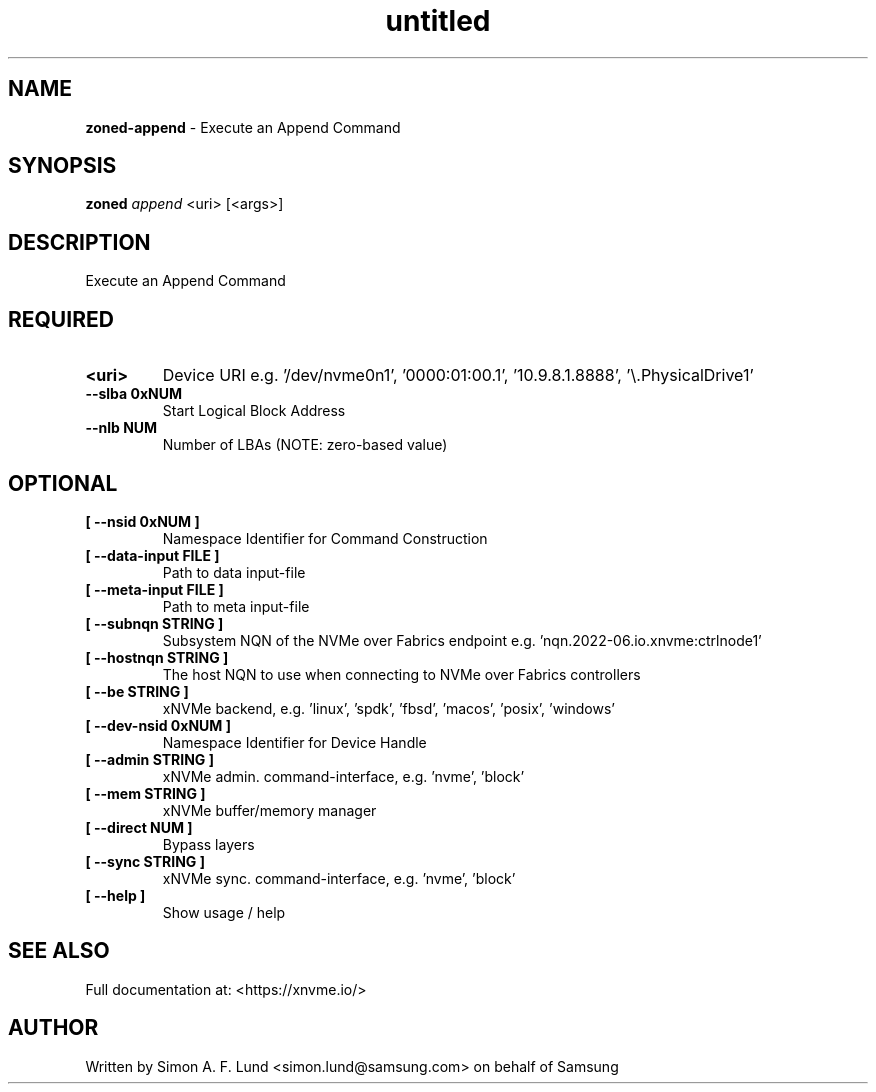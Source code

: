 .\" Text automatically generated by txt2man
.TH untitled  "04 September 2023" "" ""
.SH NAME
\fBzoned-append \fP- Execute an Append Command
.SH SYNOPSIS
.nf
.fam C
\fBzoned\fP \fIappend\fP <uri> [<args>]
.fam T
.fi
.fam T
.fi
.SH DESCRIPTION
Execute an Append Command
.SH REQUIRED
.TP
.B
<uri>
Device URI e.g. '/dev/nvme0n1', '0000:01:00.1', '10.9.8.1.8888', '\\.\PhysicalDrive1'
.TP
.B
\fB--slba\fP 0xNUM
Start Logical Block Address
.TP
.B
\fB--nlb\fP NUM
Number of LBAs (NOTE: zero-based value)
.RE
.PP

.SH OPTIONAL
.TP
.B
[ \fB--nsid\fP 0xNUM ]
Namespace Identifier for Command Construction
.TP
.B
[ \fB--data-input\fP FILE ]
Path to data input-file
.TP
.B
[ \fB--meta-input\fP FILE ]
Path to meta input-file
.TP
.B
[ \fB--subnqn\fP STRING ]
Subsystem NQN of the NVMe over Fabrics endpoint e.g. 'nqn.2022-06.io.xnvme:ctrlnode1'
.TP
.B
[ \fB--hostnqn\fP STRING ]
The host NQN to use when connecting to NVMe over Fabrics controllers
.TP
.B
[ \fB--be\fP STRING ]
xNVMe backend, e.g. 'linux', 'spdk', 'fbsd', 'macos', 'posix', 'windows'
.TP
.B
[ \fB--dev-nsid\fP 0xNUM ]
Namespace Identifier for Device Handle
.TP
.B
[ \fB--admin\fP STRING ]
xNVMe admin. command-interface, e.g. 'nvme', 'block'
.TP
.B
[ \fB--mem\fP STRING ]
xNVMe buffer/memory manager
.TP
.B
[ \fB--direct\fP NUM ]
Bypass layers
.TP
.B
[ \fB--sync\fP STRING ]
xNVMe sync. command-interface, e.g. 'nvme', 'block'
.TP
.B
[ \fB--help\fP ]
Show usage / help
.RE
.PP


.SH SEE ALSO
Full documentation at: <https://xnvme.io/>
.SH AUTHOR
Written by Simon A. F. Lund <simon.lund@samsung.com> on behalf of Samsung
